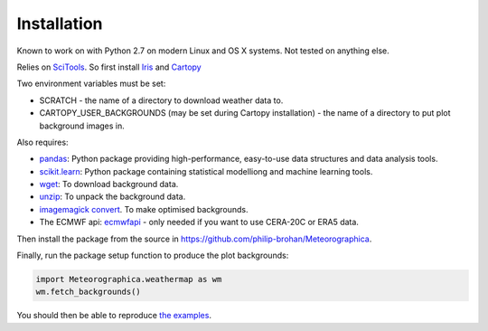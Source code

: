 Installation
============

Known to work on with Python 2.7 on modern Linux and OS X systems. Not tested on anything else.

Relies on `SciTools <http://scitools.org.uk/>`_. So first install `Iris <http://scitools.org.uk/iris/docs/latest/index.html>`_ and `Cartopy <http://scitools.org.uk/cartopy/docs/latest/index.html>`_

Two environment variables must be set:

* SCRATCH - the name of a directory to download weather data to.
* CARTOPY_USER_BACKGROUNDS (may be set during Cartopy installation) - the name of a directory to put plot background images in.

Also requires:

* `pandas <http://pandas.pydata.org>`_: Python package providing high-performance, easy-to-use data structures and data analysis tools.
* `scikit.learn <http://scikit-learn.org/stable>`_: Python package containing statistical modelliong and machine learning tools.
* `wget <https://www.gnu.org/software/wget/>`_: To download background data.
* `unzip <http://www.info-zip.org/mans/unzip.html>`_: To unpack the background data.
* `imagemagick convert <https://www.imagemagick.org/script/convert.php>`_. To make optimised backgrounds.
* The ECMWF api: `ecmwfapi <https://software.ecmwf.int/wiki/display/WEBAPI/Access+ECMWF+Public+Datasets>`_ - only needed if you want to use CERA-20C or ERA5 data.

Then install the package from the source in `<https://github.com/philip-brohan/Meteorographica>`_.

Finally, run the package setup function to produce the plot backgrounds:

.. code-block:: python

    import Meteorographica.weathermap as wm
    wm.fetch_backgrounds()

You should then be able to reproduce `the examples <examples/examples.html>`_.
